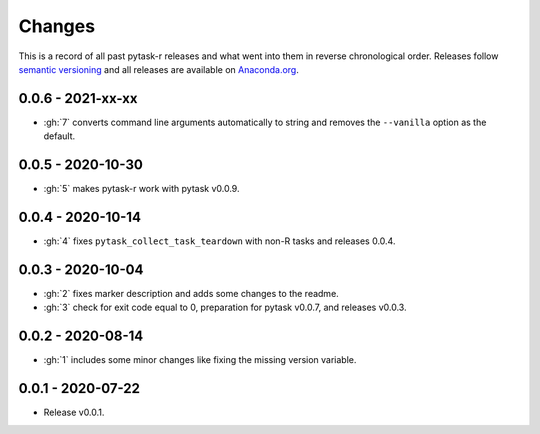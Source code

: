 Changes
=======

This is a record of all past pytask-r releases and what went into them in reverse
chronological order. Releases follow `semantic versioning <https://semver.org/>`_ and
all releases are available on `Anaconda.org <https://anaconda.org/pytask/pytask-r>`_.


0.0.6 - 2021-xx-xx
------------------

- :gh:`7` converts command line arguments automatically to string and removes the
  ``--vanilla`` option as the default.


0.0.5 - 2020-10-30
------------------

- :gh:`5` makes pytask-r work with pytask v0.0.9.


0.0.4 - 2020-10-14
------------------

- :gh:`4` fixes ``pytask_collect_task_teardown`` with non-R tasks and releases 0.0.4.


0.0.3 - 2020-10-04
------------------

- :gh:`2` fixes marker description and adds some changes to the readme.
- :gh:`3` check for exit code equal to 0, preparation for pytask v0.0.7, and releases
  v0.0.3.


0.0.2 - 2020-08-14
------------------

- :gh:`1` includes some minor changes like fixing the missing version variable.


0.0.1 - 2020-07-22
------------------

- Release v0.0.1.
